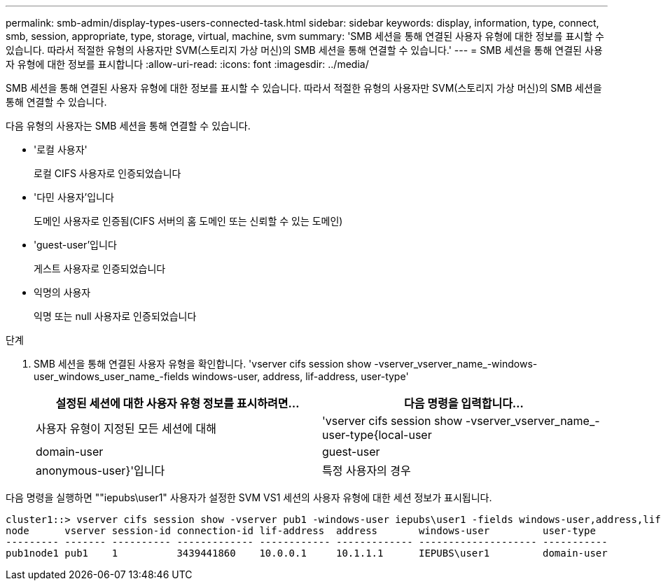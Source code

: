 ---
permalink: smb-admin/display-types-users-connected-task.html 
sidebar: sidebar 
keywords: display, information, type, connect, smb, session, appropriate, type, storage, virtual, machine, svm 
summary: 'SMB 세션을 통해 연결된 사용자 유형에 대한 정보를 표시할 수 있습니다. 따라서 적절한 유형의 사용자만 SVM(스토리지 가상 머신)의 SMB 세션을 통해 연결할 수 있습니다.' 
---
= SMB 세션을 통해 연결된 사용자 유형에 대한 정보를 표시합니다
:allow-uri-read: 
:icons: font
:imagesdir: ../media/


[role="lead"]
SMB 세션을 통해 연결된 사용자 유형에 대한 정보를 표시할 수 있습니다. 따라서 적절한 유형의 사용자만 SVM(스토리지 가상 머신)의 SMB 세션을 통해 연결할 수 있습니다.

다음 유형의 사용자는 SMB 세션을 통해 연결할 수 있습니다.

* '로컬 사용자'
+
로컬 CIFS 사용자로 인증되었습니다

* '다민 사용자'입니다
+
도메인 사용자로 인증됨(CIFS 서버의 홈 도메인 또는 신뢰할 수 있는 도메인)

* 'guest-user'입니다
+
게스트 사용자로 인증되었습니다

* 익명의 사용자
+
익명 또는 null 사용자로 인증되었습니다



.단계
. SMB 세션을 통해 연결된 사용자 유형을 확인합니다. 'vserver cifs session show -vserver_vserver_name_-windows-user_windows_user_name_-fields windows-user, address, lif-address, user-type'
+
|===
| 설정된 세션에 대한 사용자 유형 정보를 표시하려면... | 다음 명령을 입력합니다... 


 a| 
사용자 유형이 지정된 모든 세션에 대해
 a| 
'vserver cifs session show -vserver_vserver_name_-user-type{local-user|domain-user|guest-user|anonymous-user}'입니다



 a| 
특정 사용자의 경우
 a| 
'vserver cifs session show -vserver_vserver_name_-windows-user_windows_user_name_-fields windows-user, address, lif-address, user-type'

|===


다음 명령을 실행하면 ""iepubs\user1" 사용자가 설정한 SVM VS1 세션의 사용자 유형에 대한 세션 정보가 표시됩니다.

[listing]
----
cluster1::> vserver cifs session show -vserver pub1 -windows-user iepubs\user1 -fields windows-user,address,lif-address,user-type
node      vserver session-id connection-id lif-address  address       windows-user         user-type
--------- ------- ---------- ------------- ------------ ------------- -------------------- -----------
pub1node1 pub1    1          3439441860    10.0.0.1     10.1.1.1      IEPUBS\user1         domain-user
----